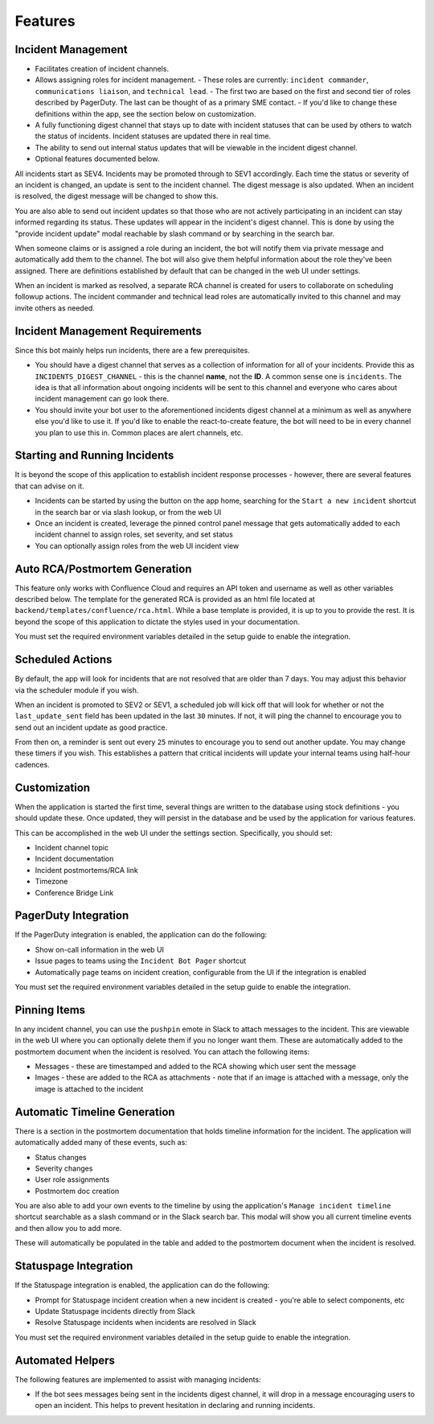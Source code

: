 Features
=====

.. _incident-management:

Incident Management
------------

- Facilitates creation of incident channels.
- Allows assigning roles for incident management.
  - These roles are currently: ``incident commander``, ``communications liaison``, and ``technical lead``.
  - The first two are based on the first and second tier of roles described by PagerDuty. The last can be thought of as a primary SME contact.
  - If you'd like to change these definitions within the app, see the section below on customization.
- A fully functioning digest channel that stays up to date with incident statuses that can be used by others to watch the status of incidents. Incident statuses are updated there in real time.
- The ability to send out internal status updates that will be viewable in the incident digest channel.
- Optional features documented below.

All incidents start as SEV4. Incidents may be promoted through to SEV1 accordingly. Each time the status or severity of an incident is changed, an update is sent to the incident channel. The digest message is also updated. When an incident is resolved, the digest message will be changed to show this.

You are also able to send out incident updates so that those who are not actively participating in an incident can stay informed regarding its status. These updates will appear in the incident's digest channel. This is done by using the "provide incident update" modal reachable by slash command or by searching in the search bar.

When someone claims or is assigned a role during an incident, the bot will notify them via private message and automatically add them to the channel. The bot will also give them helpful information about the role they've been assigned. There are definitions established by default that can be changed in the web UI under settings.

When an incident is marked as resolved, a separate RCA channel is created for users to collaborate on scheduling followup actions. The incident commander and technical lead roles are automatically invited to this channel and may invite others as needed.

.. _incident-management-requirements:

Incident Management Requirements
------------

Since this bot mainly helps run incidents, there are a few prerequisites.

- You should have a digest channel that serves as a collection of information for all of your incidents. Provide this as ``INCIDENTS_DIGEST_CHANNEL`` - this is the channel **name**, not the **ID**. A common sense one is ``incidents``. The idea is that all information about ongoing incidents will be sent to this channel and everyone who cares about incident management can go look there.
- You should invite your bot user to the aforementioned incidents digest channel at a minimum as well as anywhere else you'd like to use it. If you'd like to enable the react-to-create feature, the bot will need to be in every channel you plan to use this in. Common places are alert channels, etc.

.. _starting-and-running-incidents:

Starting and Running Incidents
------------

It is beyond the scope of this application to establish incident response processes - however, there are several features that can advise on it.

- Incidents can be started by using the button on the app home, searching for the ``Start a new incident`` shortcut in the search bar or via slash lookup, or from the web UI
- Once an incident is created, leverage the pinned control panel message that gets automatically added to each incident channel to assign roles, set severity, and set status
- You can optionally assign roles from the web UI incident view

.. _postmortems:

Auto RCA/Postmortem Generation
------------

This feature only works with Confluence Cloud and requires an API token and username as well as other variables described below. The template for the generated RCA is provided as an html file located at ``backend/templates/confluence/rca.html``. While a base template is provided, it is up to you to provide the rest. It is beyond the scope of this application to dictate the styles used in your documentation.

You must set the required environment variables detailed in the setup guide to enable the integration.

.. _scheduled-actions:

Scheduled Actions
------------

By default, the app will look for incidents that are not resolved that are older than 7 days. You may adjust this behavior via the scheduler module if you wish.

When an incident is promoted to SEV2 or SEV1, a scheduled job will kick off that will look for whether or not the ``last_update_sent`` field has been updated in the last ``30`` minutes. If not, it will ping the channel to encourage you to send out an incident update as good practice.

From then on, a reminder is sent out every ``25`` minutes to encourage you to send out another update. You may change these timers if you wish. This establishes a pattern that critical incidents will update your internal teams using half-hour cadences.

.. _customization:

Customization
------------

When the application is started the first time, several things are written to the database using stock definitions - you should update these. Once updated, they will persist in the database and be used by the application for various features.

This can be accomplished in the web UI under the settings section. Specifically, you should set:

- Incident channel topic
- Incident documentation
- Incident postmortems/RCA link
- Timezone
- Conference Bridge Link

.. _pagerduty-integration:

PagerDuty Integration
------------

If the PagerDuty integration is enabled, the application can do the following:

- Show on-call information in the web UI
- Issue pages to teams using the ``Incident Bot Pager`` shortcut
- Automatically page teams on incident creation, configurable from the UI if the integration is enabled

You must set the required environment variables detailed in the setup guide to enable the integration.

.. _pinning-items:

Pinning Items
------------

In any incident channel, you can use the ``pushpin`` emote in Slack to attach messages to the incident. This are viewable in the web UI where you can optionally delete them if you no longer want them. These are automatically added to the postmortem document when the incident is resolved. You can attach the following items:

- Messages - these are timestamped and added to the RCA showing which user sent the message
- Images - these are added to the RCA as attachments - note that if an image is attached with a message, only the image is attached to the incident

.. _automatic-timeline-generation:

Automatic Timeline Generation
------------

There is a section in the postmortem documentation that holds timeline information for the incident. The application will automatically added many of these events, such as:

- Status changes
- Severity changes
- User role assignments
- Postmortem doc creation

You are also able to add your own events to the timeline by using the application's ``Manage incident timeline`` shortcut searchable as a slash command or in the Slack search bar. This modal will show you all current timeline events and then allow you to add more.

These will automatically be populated in the table and added to the postmortem document when the incident is resolved.

.. _statuspage-integration:

Statuspage Integration
------------

If the Statuspage integration is enabled, the application can do the following:

- Prompt for Statuspage incident creation when a new incident is created - you're able to select components, etc
- Update Statuspage incidents directly from Slack
- Resolve Statuspage incidents when incidents are resolved in Slack

You must set the required environment variables detailed in the setup guide to enable the integration.

.. _automated-helpers:

Automated Helpers
------------

The following features are implemented to assist with managing incidents:

- If the bot sees messages being sent in the incidents digest channel, it will drop in a message encouraging users to open an incident. This helps to prevent hesitation in declaring and running incidents.
